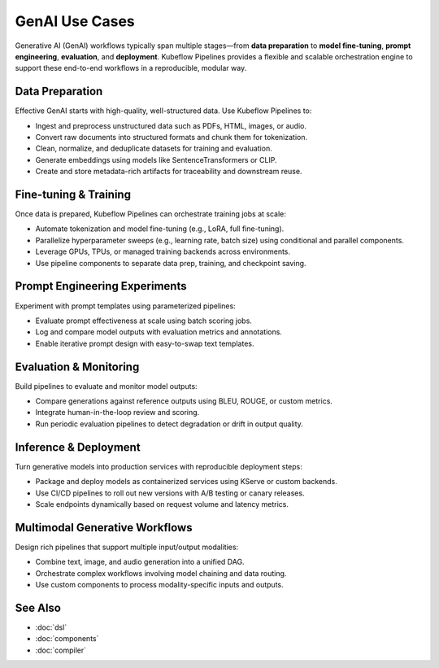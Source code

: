 GenAI Use Cases
===============

Generative AI (GenAI) workflows typically span multiple stages—from **data preparation** to **model fine-tuning**, **prompt engineering**, **evaluation**, and **deployment**. Kubeflow Pipelines provides a flexible and scalable orchestration engine to support these end-to-end workflows in a reproducible, modular way.

Data Preparation
----------------
Effective GenAI starts with high-quality, well-structured data. Use Kubeflow Pipelines to:

- Ingest and preprocess unstructured data such as PDFs, HTML, images, or audio.
- Convert raw documents into structured formats and chunk them for tokenization.
- Clean, normalize, and deduplicate datasets for training and evaluation.
- Generate embeddings using models like SentenceTransformers or CLIP.
- Create and store metadata-rich artifacts for traceability and downstream reuse.

Fine-tuning & Training
----------------------
Once data is prepared, Kubeflow Pipelines can orchestrate training jobs at scale:

- Automate tokenization and model fine-tuning (e.g., LoRA, full fine-tuning).
- Parallelize hyperparameter sweeps (e.g., learning rate, batch size) using conditional and parallel components.
- Leverage GPUs, TPUs, or managed training backends across environments.
- Use pipeline components to separate data prep, training, and checkpoint saving.

Prompt Engineering Experiments
------------------------------
Experiment with prompt templates using parameterized pipelines:

- Evaluate prompt effectiveness at scale using batch scoring jobs.
- Log and compare model outputs with evaluation metrics and annotations.
- Enable iterative prompt design with easy-to-swap text templates.

Evaluation & Monitoring
-----------------------
Build pipelines to evaluate and monitor model outputs:

- Compare generations against reference outputs using BLEU, ROUGE, or custom metrics.
- Integrate human-in-the-loop review and scoring.
- Run periodic evaluation pipelines to detect degradation or drift in output quality.

Inference & Deployment
----------------------
Turn generative models into production services with reproducible deployment steps:

- Package and deploy models as containerized services using KServe or custom backends.
- Use CI/CD pipelines to roll out new versions with A/B testing or canary releases.
- Scale endpoints dynamically based on request volume and latency metrics.

Multimodal Generative Workflows
-------------------------------
Design rich pipelines that support multiple input/output modalities:

- Combine text, image, and audio generation into a unified DAG.
- Orchestrate complex workflows involving model chaining and data routing.
- Use custom components to process modality-specific inputs and outputs.


See Also
--------
- :doc:`dsl`
- :doc:`components`
- :doc:`compiler`
